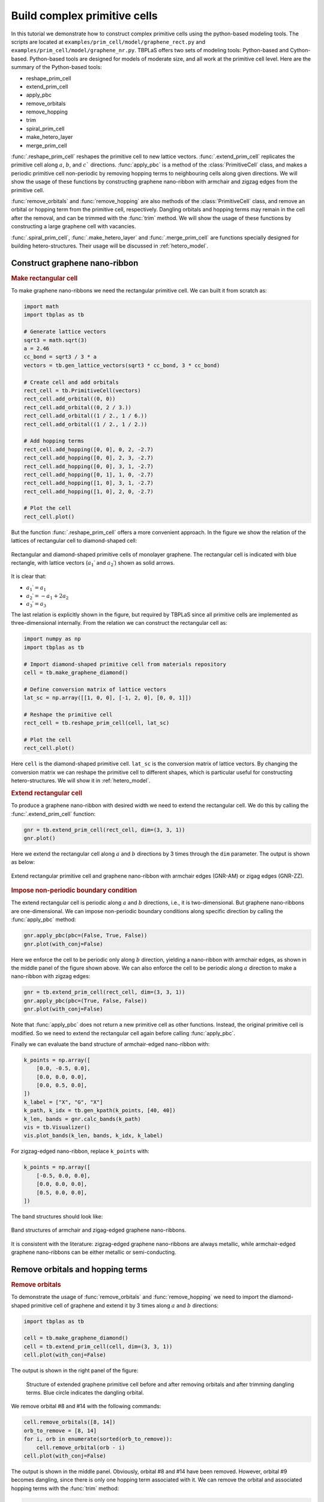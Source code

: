 .. _prim_complex:

Build complex primitive cells
=============================

In this tutorial we demonstrate how to construct complex primitive cells using the python-based modeling
tools. The scripts are located at ``examples/prim_cell/model/graphene_rect.py`` and
``examples/prim_cell/model/graphene_nr.py``. TBPLaS offers two sets of modeling tools: Python-based and
Cython-based. Python-based tools are designed for models of moderate size, and all work at the primitive
cell level. Here are the summary of the Python-based tools:

* reshape_prim_cell
* extend_prim_cell
* apply_pbc
* remove_orbitals
* remove_hopping
* trim
* spiral_prim_cell
* make_hetero_layer
* merge_prim_cell

:func:`.reshape_prim_cell` reshapes the primitive cell to new lattice vectors. :func:`.extend_prim_cell`
replicates the primitive cell along :math:`a`, :math:`b`, and :math:`c`` directions. :func:`apply_pbc`
is a method of the :class:`PrimitiveCell` class, and makes a periodic primitive cell non-periodic by
removing hopping terms to neighbouring cells along given directions. We will show the usage of these
functions by constructing graphene nano-ribbon with armchair and zigzag edges from the primitive cell.

:func:`remove_orbitals` and :func:`remove_hopping` are also methods of the :class:`PrimitiveCell` class, and
remove an orbital or hopping term from the primitive cell, respectively. Dangling orbitals and hopping terms
may remain in the cell after the removal, and can be trimmed with the :func:`trim` method. We will show the
usage of these functions by constructing a large graphene cell with vacancies.

:func:`.spiral_prim_cell`, :func:`.make_hetero_layer` and :func:`.merge_prim_cell` are functions specially
designed for building hetero-structures. Their usage will be discussed in :ref:`hetero_model`.

.. _gnr:

Construct graphene nano-ribbon
------------------------------

.. rubric:: Make rectangular cell

To make graphene nano-ribbons we need the rectangular primitive cell. We can built it from scratch as:

.. code-block:: python

    import math
    import tbplas as tb

    # Generate lattice vectors
    sqrt3 = math.sqrt(3)
    a = 2.46
    cc_bond = sqrt3 / 3 * a
    vectors = tb.gen_lattice_vectors(sqrt3 * cc_bond, 3 * cc_bond)

    # Create cell and add orbitals
    rect_cell = tb.PrimitiveCell(vectors)
    rect_cell.add_orbital((0, 0))
    rect_cell.add_orbital((0, 2 / 3.))
    rect_cell.add_orbital((1 / 2., 1 / 6.))
    rect_cell.add_orbital((1 / 2., 1 / 2.))

    # Add hopping terms
    rect_cell.add_hopping([0, 0], 0, 2, -2.7)
    rect_cell.add_hopping([0, 0], 2, 3, -2.7)
    rect_cell.add_hopping([0, 0], 3, 1, -2.7)
    rect_cell.add_hopping([0, 1], 1, 0, -2.7)
    rect_cell.add_hopping([1, 0], 3, 1, -2.7)
    rect_cell.add_hopping([1, 0], 2, 0, -2.7)

    # Plot the cell
    rect_cell.plot()

But the function :func:`.reshape_prim_cell` offers a more convenient approach. In the figure we show the relation
of the lattices of rectangular cell to diamond-shaped cell:


.. figure:: images/model_complex/rect_diamond.png
    :align: center

    Rectangular and diamond-shaped primitive cells of monolayer graphene. The rectangular cell is indicated with blue
    rectangle, with lattice vectors  (:math:`a_1\prime` and :math:`a_2\prime`) shown as solid arrows.

It is clear that:

* :math:`a_1\prime = a_1`
* :math:`a_2\prime = -a_1 + 2a_2`
* :math:`a_3\prime = a_3`

The last relation is explicitly shown in the figure, but required by TBPLaS since all primitive cells are implemented
as three-dimensional internally. From the relation we can construct the rectangular cell as:

.. code-block:: python

    import numpy as np
    import tbplas as tb

    # Import diamond-shaped primitive cell from materials repository
    cell = tb.make_graphene_diamond()

    # Define conversion matrix of lattice vectors
    lat_sc = np.array([[1, 0, 0], [-1, 2, 0], [0, 0, 1]])

    # Reshape the primitive cell
    rect_cell = tb.reshape_prim_cell(cell, lat_sc)

    # Plot the cell
    rect_cell.plot()

Here ``cell`` is the diamond-shaped primitive cell. ``lat_sc`` is the conversion matrix of lattice vectors. By changing
the conversion matrix we can reshape the primitive cell to different shapes, which is particular useful for constructing
hetero-structures. We will show it in :ref:`hetero_model`.

.. rubric:: Extend rectangular cell

To produce a graphene nano-ribbon with desired width we need to extend the rectangular cell. We do this by calling the
:func:`.extend_prim_cell` function:

.. code-block:: python

    gnr = tb.extend_prim_cell(rect_cell, dim=(3, 3, 1))
    gnr.plot()

Here we extend the rectangular cell along :math:`a` and :math:`b` directions by 3 times through the ``dim`` parameter.
The output is shown as below:

.. figure:: images/model_complex/gnr.png
    :align: center

    Extend rectangular primitive cell and graphene nano-ribbon with armchair edges (GNR-AM) or zigag edges (GNR-ZZ).

.. rubric:: Impose non-periodic boundary condition

The extend rectangular cell is periodic along :math:`a` and :math:`b` directions, i.e., it is two-dimensional. But
graphene nano-ribbons are one-dimensional. We can impose non-periodic boundary conditions along specific
direction by calling the :func:`apply_pbc` method:

.. code-block:: python

    gnr.apply_pbc(pbc=(False, True, False))
    gnr.plot(with_conj=False)

Here we enforce the cell to be periodic only along :math:`b` direction, yielding a nano-ribbon with armchair edges,
as shown in the middle panel of the figure shown above. We can also enforce the cell to be periodic along :math:`a`
direction to make a nano-ribbon with zigzag edges:

.. code-block:: python

    gnr = tb.extend_prim_cell(rect_cell, dim=(3, 3, 1))
    gnr.apply_pbc(pbc=(True, False, False))
    gnr.plot(with_conj=False)

Note that :func:`apply_pbc` does not return a new primitive cell as other functions. Instead, the original primitive
cell is modified. So we need to extend the rectangular cell again before calling :func:`apply_pbc`.

Finally we can evaluate the band structure of armchair-edged nano-ribbon with:

.. code-block:: python

    k_points = np.array([
        [0.0, -0.5, 0.0],
        [0.0, 0.0, 0.0],
        [0.0, 0.5, 0.0],
    ])
    k_label = ["X", "G", "X"]
    k_path, k_idx = tb.gen_kpath(k_points, [40, 40])
    k_len, bands = gnr.calc_bands(k_path)
    vis = tb.Visualizer()
    vis.plot_bands(k_len, bands, k_idx, k_label)

For zigzag-edged nano-ribbon, replace ``k_points`` with:

.. code-block:: python

    k_points = np.array([
        [-0.5, 0.0, 0.0],
        [0.0, 0.0, 0.0],
        [0.5, 0.0, 0.0],
    ])

The band structures should look like:

.. figure:: images/model_complex/gnr_bands.png
    :align: center

    Band structures of armchair and zigag-edged graphene nano-ribbons.

It is consistent with the literature: zigzag-edged graphene nano-ribbons are always metallic, while armchair-edged
graphene nano-ribbons can be either metallic or semi-conducting.

Remove orbitals and hopping terms
---------------------------------

.. rubric:: Remove orbitals

To demonstrate the usage of :func:`remove_orbitals` and :func:`remove_hopping` we need to import the diamond-shaped
primitive cell of graphene and extend it by 3 times along :math:`a` and :math:`b` directions:

.. code-block:: python

    import tbplas as tb

    cell = tb.make_graphene_diamond()
    cell = tb.extend_prim_cell(cell, dim=(3, 3, 1))
    cell.plot(with_conj=False)

The output is shown in the right panel of the figure:

.. figure:: images/model_complex/rm_orb.png

    Structure of extended graphene primitive cell before and after removing orbitals and after trimming dangling
    terms. Blue circle indicates the dangling orbital.

We remove orbital #8 and #14 with the following commands:

.. code-block:: python

    cell.remove_orbitals([8, 14])
    orb_to_remove = [8, 14]
    for i, orb in enumerate(sorted(orb_to_remove)):
        cell.remove_orbital(orb - i)
    cell.plot(with_conj=False)

The output is shown in the middle panel. Obviously, orbital #8 and #14 have been removed. However, orbital #9 becomes
dangling, since there is only one hopping term associated with it. We can remove the orbital and associated hopping
terms with the :func:`trim` method:

.. code-block:: python

    cell.trim()
    cell.plot(with_conj=False)

Note that :func:`trim` does not return a new primitive cell, but modifies the original cell in-place. The
output is shown in the right panel. The dangling orbital and hopping term are removed after calling the function.

.. rubric:: Remove hopping terms

From the extended cell we can also remove hopping terms, e.g. :math:`(0, 0) \rightarrow (0, 0), i=3, j=8` and
:math:`(0, 0) \rightarrow (0, 0), i=8, j=9` with the following commands:

.. code-block:: python

    cell = tb.make_graphene_diamond()
    cell = tb.extend_prim_cell(cell, dim=(3, 3, 1))
    cell.remove_hopping(rn=(0, 0), orb_i=3, orb_j=8)
    cell.remove_hopping(rn=(0, 0), orb_i=8, orb_j=9)
    cell.plot(with_conj=False)

The output is shown in the left panel of the figure:

.. figure:: images/model_complex/rm_hop.png

    Structure of extended graphene primitive cell after removing hopping and after trimming dangling terms. Blue circle
    indicates the dangling orbital.

Similarly, we can remove dangling terms in the same way:

.. code-block:: python

    cell.trim()
    cell.plot(with_conj=False)

The output is shown in the right panel.

